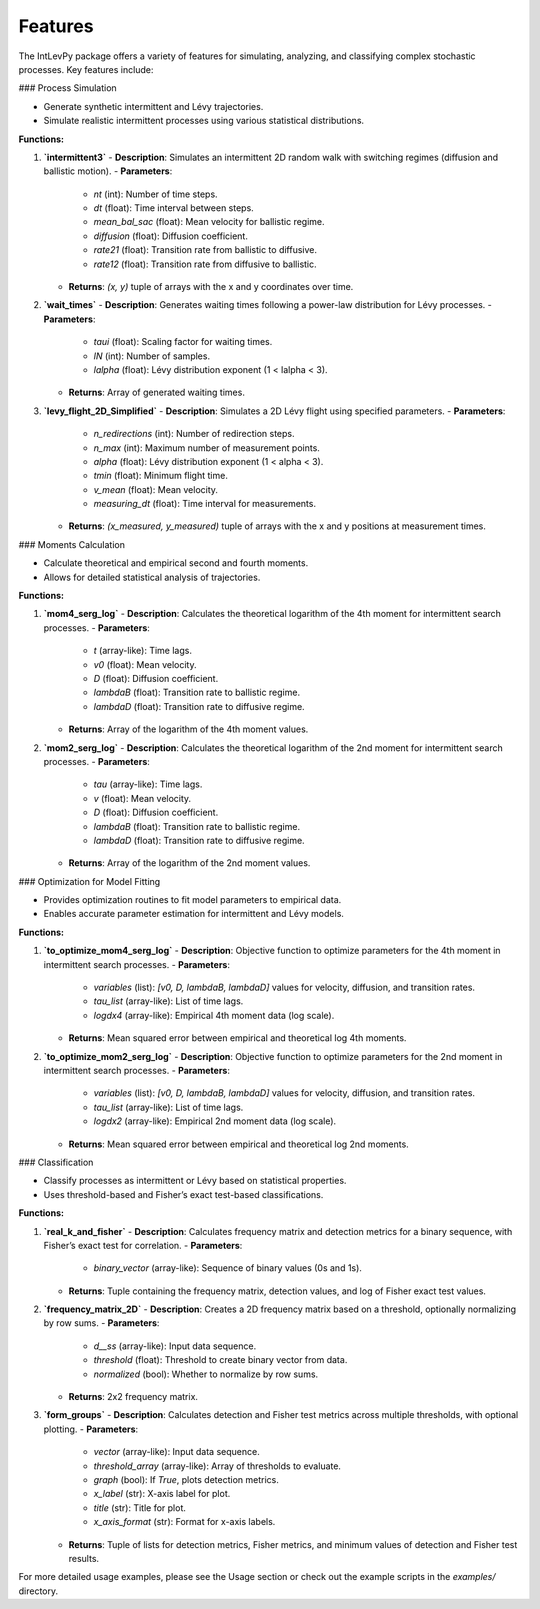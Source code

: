 .. _features:

Features
========

The IntLevPy package offers a variety of features for simulating, analyzing, and classifying complex stochastic processes. Key features include:

### Process Simulation

- Generate synthetic intermittent and Lévy trajectories.
- Simulate realistic intermittent processes using various statistical distributions.

**Functions:**

1. **`intermittent3`**  
   - **Description**: Simulates an intermittent 2D random walk with switching regimes (diffusion and ballistic motion).
   - **Parameters**:
     - `nt` (int): Number of time steps.
     - `dt` (float): Time interval between steps.
     - `mean_bal_sac` (float): Mean velocity for ballistic regime.
     - `diffusion` (float): Diffusion coefficient.
     - `rate21` (float): Transition rate from ballistic to diffusive.
     - `rate12` (float): Transition rate from diffusive to ballistic.
   - **Returns**: `(x, y)` tuple of arrays with the x and y coordinates over time.

2. **`wait_times`**  
   - **Description**: Generates waiting times following a power-law distribution for Lévy processes.
   - **Parameters**:
     - `taui` (float): Scaling factor for waiting times.
     - `lN` (int): Number of samples.
     - `lalpha` (float): Lévy distribution exponent (1 < lalpha < 3).
   - **Returns**: Array of generated waiting times.

3. **`levy_flight_2D_Simplified`**  
   - **Description**: Simulates a 2D Lévy flight using specified parameters.
   - **Parameters**:
     - `n_redirections` (int): Number of redirection steps.
     - `n_max` (int): Maximum number of measurement points.
     - `alpha` (float): Lévy distribution exponent (1 < alpha < 3).
     - `tmin` (float): Minimum flight time.
     - `v_mean` (float): Mean velocity.
     - `measuring_dt` (float): Time interval for measurements.
   - **Returns**: `(x_measured, y_measured)` tuple of arrays with the x and y positions at measurement times.

### Moments Calculation

- Calculate theoretical and empirical second and fourth moments.
- Allows for detailed statistical analysis of trajectories.

**Functions:**

1. **`mom4_serg_log`**  
   - **Description**: Calculates the theoretical logarithm of the 4th moment for intermittent search processes.
   - **Parameters**:
     - `t` (array-like): Time lags.
     - `v0` (float): Mean velocity.
     - `D` (float): Diffusion coefficient.
     - `lambdaB` (float): Transition rate to ballistic regime.
     - `lambdaD` (float): Transition rate to diffusive regime.
   - **Returns**: Array of the logarithm of the 4th moment values.

2. **`mom2_serg_log`**  
   - **Description**: Calculates the theoretical logarithm of the 2nd moment for intermittent search processes.
   - **Parameters**:
     - `tau` (array-like): Time lags.
     - `v` (float): Mean velocity.
     - `D` (float): Diffusion coefficient.
     - `lambdaB` (float): Transition rate to ballistic regime.
     - `lambdaD` (float): Transition rate to diffusive regime.
   - **Returns**: Array of the logarithm of the 2nd moment values.

### Optimization for Model Fitting

- Provides optimization routines to fit model parameters to empirical data.
- Enables accurate parameter estimation for intermittent and Lévy models.

**Functions:**

1. **`to_optimize_mom4_serg_log`**  
   - **Description**: Objective function to optimize parameters for the 4th moment in intermittent search processes.
   - **Parameters**:
     - `variables` (list): `[v0, D, lambdaB, lambdaD]` values for velocity, diffusion, and transition rates.
     - `tau_list` (array-like): List of time lags.
     - `logdx4` (array-like): Empirical 4th moment data (log scale).
   - **Returns**: Mean squared error between empirical and theoretical log 4th moments.

2. **`to_optimize_mom2_serg_log`**  
   - **Description**: Objective function to optimize parameters for the 2nd moment in intermittent search processes.
   - **Parameters**:
     - `variables` (list): `[v0, D, lambdaB, lambdaD]` values for velocity, diffusion, and transition rates.
     - `tau_list` (array-like): List of time lags.
     - `logdx2` (array-like): Empirical 2nd moment data (log scale).
   - **Returns**: Mean squared error between empirical and theoretical log 2nd moments.

### Classification

- Classify processes as intermittent or Lévy based on statistical properties.
- Uses threshold-based and Fisher’s exact test-based classifications.

**Functions:**

1. **`real_k_and_fisher`**  
   - **Description**: Calculates frequency matrix and detection metrics for a binary sequence, with Fisher’s exact test for correlation.
   - **Parameters**:
     - `binary_vector` (array-like): Sequence of binary values (0s and 1s).
   - **Returns**: Tuple containing the frequency matrix, detection values, and log of Fisher exact test values.

2. **`frequency_matrix_2D`**  
   - **Description**: Creates a 2D frequency matrix based on a threshold, optionally normalizing by row sums.
   - **Parameters**:
     - `d__ss` (array-like): Input data sequence.
     - `threshold` (float): Threshold to create binary vector from data.
     - `normalized` (bool): Whether to normalize by row sums.
   - **Returns**: 2x2 frequency matrix.

3. **`form_groups`**  
   - **Description**: Calculates detection and Fisher test metrics across multiple thresholds, with optional plotting.
   - **Parameters**:
     - `vector` (array-like): Input data sequence.
     - `threshold_array` (array-like): Array of thresholds to evaluate.
     - `graph` (bool): If `True`, plots detection metrics.
     - `x_label` (str): X-axis label for plot.
     - `title` (str): Title for plot.
     - `x_axis_format` (str): Format for x-axis labels.
   - **Returns**: Tuple of lists for detection metrics, Fisher metrics, and minimum values of detection and Fisher test results.


For more detailed usage examples, please see the Usage section or check out the example scripts in the `examples/` directory.
